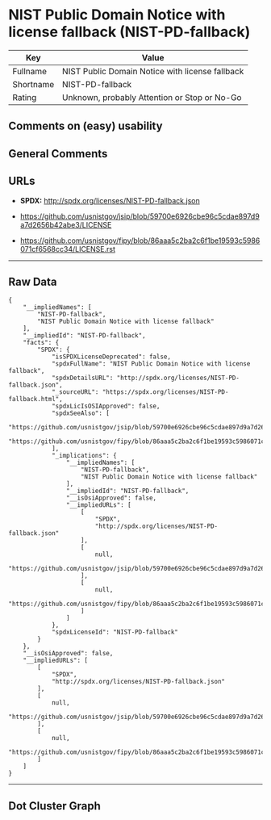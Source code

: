 * NIST Public Domain Notice with license fallback (NIST-PD-fallback)

| Key         | Value                                             |
|-------------+---------------------------------------------------|
| Fullname    | NIST Public Domain Notice with license fallback   |
| Shortname   | NIST-PD-fallback                                  |
| Rating      | Unknown, probably Attention or Stop or No-Go      |

** Comments on (easy) usability

** General Comments

** URLs

- *SPDX:* http://spdx.org/licenses/NIST-PD-fallback.json

- https://github.com/usnistgov/jsip/blob/59700e6926cbe96c5cdae897d9a7d2656b42abe3/LICENSE

- https://github.com/usnistgov/fipy/blob/86aaa5c2ba2c6f1be19593c5986071cf6568cc34/LICENSE.rst

--------------

** Raw Data

#+BEGIN_EXAMPLE
  {
      "__impliedNames": [
          "NIST-PD-fallback",
          "NIST Public Domain Notice with license fallback"
      ],
      "__impliedId": "NIST-PD-fallback",
      "facts": {
          "SPDX": {
              "isSPDXLicenseDeprecated": false,
              "spdxFullName": "NIST Public Domain Notice with license fallback",
              "spdxDetailsURL": "http://spdx.org/licenses/NIST-PD-fallback.json",
              "_sourceURL": "https://spdx.org/licenses/NIST-PD-fallback.html",
              "spdxLicIsOSIApproved": false,
              "spdxSeeAlso": [
                  "https://github.com/usnistgov/jsip/blob/59700e6926cbe96c5cdae897d9a7d2656b42abe3/LICENSE",
                  "https://github.com/usnistgov/fipy/blob/86aaa5c2ba2c6f1be19593c5986071cf6568cc34/LICENSE.rst"
              ],
              "_implications": {
                  "__impliedNames": [
                      "NIST-PD-fallback",
                      "NIST Public Domain Notice with license fallback"
                  ],
                  "__impliedId": "NIST-PD-fallback",
                  "__isOsiApproved": false,
                  "__impliedURLs": [
                      [
                          "SPDX",
                          "http://spdx.org/licenses/NIST-PD-fallback.json"
                      ],
                      [
                          null,
                          "https://github.com/usnistgov/jsip/blob/59700e6926cbe96c5cdae897d9a7d2656b42abe3/LICENSE"
                      ],
                      [
                          null,
                          "https://github.com/usnistgov/fipy/blob/86aaa5c2ba2c6f1be19593c5986071cf6568cc34/LICENSE.rst"
                      ]
                  ]
              },
              "spdxLicenseId": "NIST-PD-fallback"
          }
      },
      "__isOsiApproved": false,
      "__impliedURLs": [
          [
              "SPDX",
              "http://spdx.org/licenses/NIST-PD-fallback.json"
          ],
          [
              null,
              "https://github.com/usnistgov/jsip/blob/59700e6926cbe96c5cdae897d9a7d2656b42abe3/LICENSE"
          ],
          [
              null,
              "https://github.com/usnistgov/fipy/blob/86aaa5c2ba2c6f1be19593c5986071cf6568cc34/LICENSE.rst"
          ]
      ]
  }
#+END_EXAMPLE

--------------

** Dot Cluster Graph

[[../dot/NIST-PD-fallback.svg]]